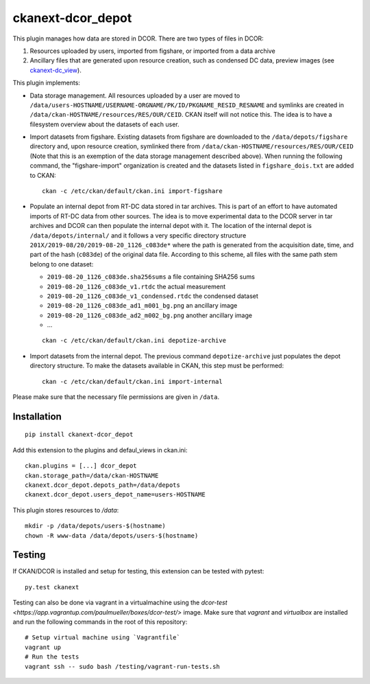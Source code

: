 ckanext-dcor_depot
==================

|PyPI Version| |Build Status| |Coverage Status|

This plugin manages how data are stored in DCOR. There are two types of
files in DCOR:

1. Resources uploaded by users, imported from figshare, or
   imported from a data archive
2. Ancillary files that are generated upon resource creation, such as
   condensed DC data, preview images (see
   `ckanext-dc_view <https://github.com/DCOR-dev/ckanext-dc_view>`_).

This plugin implements:

- Data storage management. All resources uploaded by a user are moved
  to ``/data/users-HOSTNAME/USERNAME-ORGNAME/PK/ID/PKGNAME_RESID_RESNAME``
  and symlinks are created in ``/data/ckan-HOSTNAME/resources/RES/OUR/CEID``.
  CKAN itself will not notice this. The idea is to have a filesystem overview
  about the datasets of each user.
- Import datasets from figshare. Existing datasets from figshare are
  downloaded to the ``/data/depots/figshare`` directory and, upon resource
  creation, symlinked there from  ``/data/ckan-HOSTNAME/resources/RES/OUR/CEID``
  (Note that this is an exemption of the data storage management described
  above). When running the following command, the "figshare-import" organization
  is created and the datasets listed in ``figshare_dois.txt`` are added to CKAN:

  ::

     ckan -c /etc/ckan/default/ckan.ini import-figshare


- Populate an internal depot from RT-DC data stored in tar archives. This
  is part of an effort to have automated imports of RT-DC data from other
  sources. The idea is to move experimental data to the DCOR server in
  tar archives and DCOR can then populate the internal depot with it.
  The location of the internal depot is ``/data/depots/internal/``
  and it follows a very specific directory structure
  ``201X/2019-08/20/2019-08-20_1126_c083de*`` where the path is generated
  from the acquisition date, time, and part of the hash (``c083de``) of
  the original data file. According to this scheme, all files with the
  same path stem belong to one dataset:

  - ``2019-08-20_1126_c083de.sha256sums`` a file containing SHA256 sums
  - ``2019-08-20_1126_c083de_v1.rtdc`` the actual measurement
  - ``2019-08-20_1126_c083de_v1_condensed.rtdc`` the condensed dataset
  - ``2019-08-20_1126_c083de_ad1_m001_bg.png`` an ancillary image
  - ``2019-08-20_1126_c083de_ad2_m002_bg.png`` another ancillary image
  - ...

  ::

     ckan -c /etc/ckan/default/ckan.ini depotize-archive


- Import datasets from the internal depot. The previous command
  ``depotize-archive`` just populates the depot directory structure.
  To make the datasets available in CKAN, this step must be performed:

  ::

     ckan -c /etc/ckan/default/ckan.ini import-internal


Please make sure that the necessary file permissions are given in ``/data``. 


Installation
------------

::

    pip install ckanext-dcor_depot


Add this extension to the plugins and defaul_views in ckan.ini:

::

    ckan.plugins = [...] dcor_depot
    ckan.storage_path=/data/ckan-HOSTNAME
    ckanext.dcor_depot.depots_path=/data/depots
    ckanext.dcor_depot.users_depot_name=users-HOSTNAME

This plugin stores resources to `/data`:

::

    mkdir -p /data/depots/users-$(hostname)
    chown -R www-data /data/depots/users-$(hostname)


Testing
-------
If CKAN/DCOR is installed and setup for testing, this extension can
be tested with pytest:

::

    py.test ckanext

Testing can also be done via vagrant in a virtualmachine using the
`dcor-test <https://app.vagrantup.com/paulmueller/boxes/dcor-test/>` image.
Make sure that `vagrant` and `virtualbox` are installed and run the
following commands in the root of this repository:

::

    # Setup virtual machine using `Vagrantfile`
    vagrant up
    # Run the tests
    vagrant ssh -- sudo bash /testing/vagrant-run-tests.sh


.. |PyPI Version| image:: https://img.shields.io/pypi/v/ckanext.dcor_depot.svg
   :target: https://pypi.python.org/pypi/ckanext.dcor_depot
.. |Build Status| image:: https://img.shields.io/github/workflow/status/DCOR-dev/ckanext-dcor_depot/Checks
   :target: https://github.com/DCOR-dev/ckanext-dcor_depot/actions?query=workflow%3AChecks
.. |Coverage Status| image:: https://img.shields.io/codecov/c/github/DCOR-dev/ckanext-dcor_depot
   :target: https://codecov.io/gh/DCOR-dev/ckanext-dcor_depot
